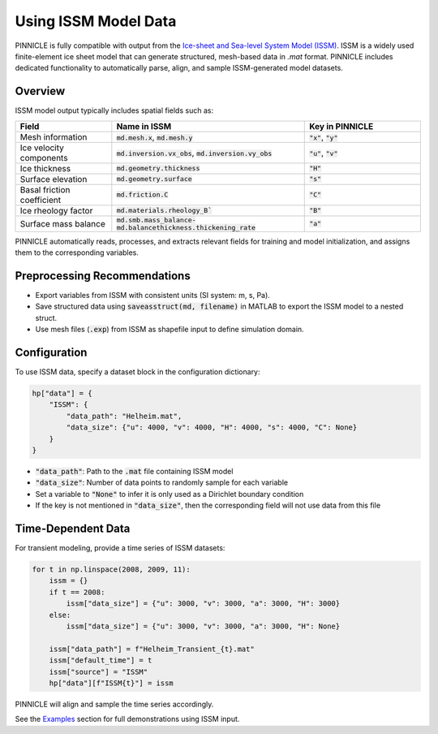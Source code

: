 .. _issm_data:

Using ISSM Model Data
=====================

PINNICLE is fully compatible with output from the `Ice-sheet and Sea-level System Model (ISSM) <https://github.com/ISSMteam/ISSM>`_. ISSM is a widely used finite-element ice sheet model that can generate structured, mesh-based data in `.mat` format. PINNICLE includes dedicated functionality to automatically parse, align, and sample ISSM-generated model datasets.

Overview
--------

ISSM model output typically includes spatial fields such as:

.. list-table:: 
   :widths: 25 50 30
   :header-rows: 1

   * - **Field**
     - **Name in ISSM**
     - **Key in PINNICLE**
   * - Mesh information
     - :code:`md.mesh.x`, :code:`md.mesh.y`
     - :code:`"x"`, :code:`"y"`
   * - Ice velocity components
     - :code:`md.inversion.vx_obs`, :code:`md.inversion.vy_obs`
     - :code:`"u"`, :code:`"v"`
   * - Ice thickness
     - :code:`md.geometry.thickness`
     - :code:`"H"`
   * - Surface elevation
     - :code:`md.geometry.surface`
     - :code:`"s"`
   * - Basal friction coefficient
     - :code:`md.friction.C`
     - :code:`"C"`
   * - Ice rheology factor
     - :code:`md.materials.rheology_B``
     - :code:`"B"`
   * - Surface mass balance
     - :code:`md.smb.mass_balance-md.balancethickness.thickening_rate`
     - :code:`"a"`

PINNICLE automatically reads, processes, and extracts relevant fields for training and model initialization, and assigns them to the corresponding variables.

Preprocessing Recommendations
-----------------------------

- Export variables from ISSM with consistent units (SI system: m, s, Pa).
- Save structured data using :code:`saveasstruct(md, filename)` in MATLAB to export the ISSM model to a nested struct.
- Use mesh files (:code:`.exp`) from ISSM as shapefile input to define simulation domain.

Configuration
-------------

To use ISSM data, specify a dataset block in the configuration dictionary:

.. code-block:: python

   hp["data"] = {
       "ISSM": {
           "data_path": "Helheim.mat",
           "data_size": {"u": 4000, "v": 4000, "H": 4000, "s": 4000, "C": None}
       }
   }

- :code:`"data_path"`: Path to the :code:`.mat` file containing ISSM model
- :code:`"data_size"`: Number of data points to randomly sample for each variable
- Set a variable to :code:`"None"` to infer it is only used as a Dirichlet boundary condition
- If the key is not mentioned in :code:`"data_size"`, then the corresponding field will not use data from this file

Time-Dependent Data
-------------------

For transient modeling, provide a time series of ISSM datasets:

.. code-block:: python

   for t in np.linspace(2008, 2009, 11):
       issm = {}
       if t == 2008:
           issm["data_size"] = {"u": 3000, "v": 3000, "a": 3000, "H": 3000}
       else:
           issm["data_size"] = {"u": 3000, "v": 3000, "a": 3000, "H": None}

       issm["data_path"] = f"Helheim_Transient_{t}.mat"
       issm["default_time"] = t
       issm["source"] = "ISSM"
       hp["data"][f"ISSM{t}"] = issm

PINNICLE will align and sample the time series accordingly.


See the `Examples <../pinnicle_examples.html>`_ section for full demonstrations using ISSM input.
